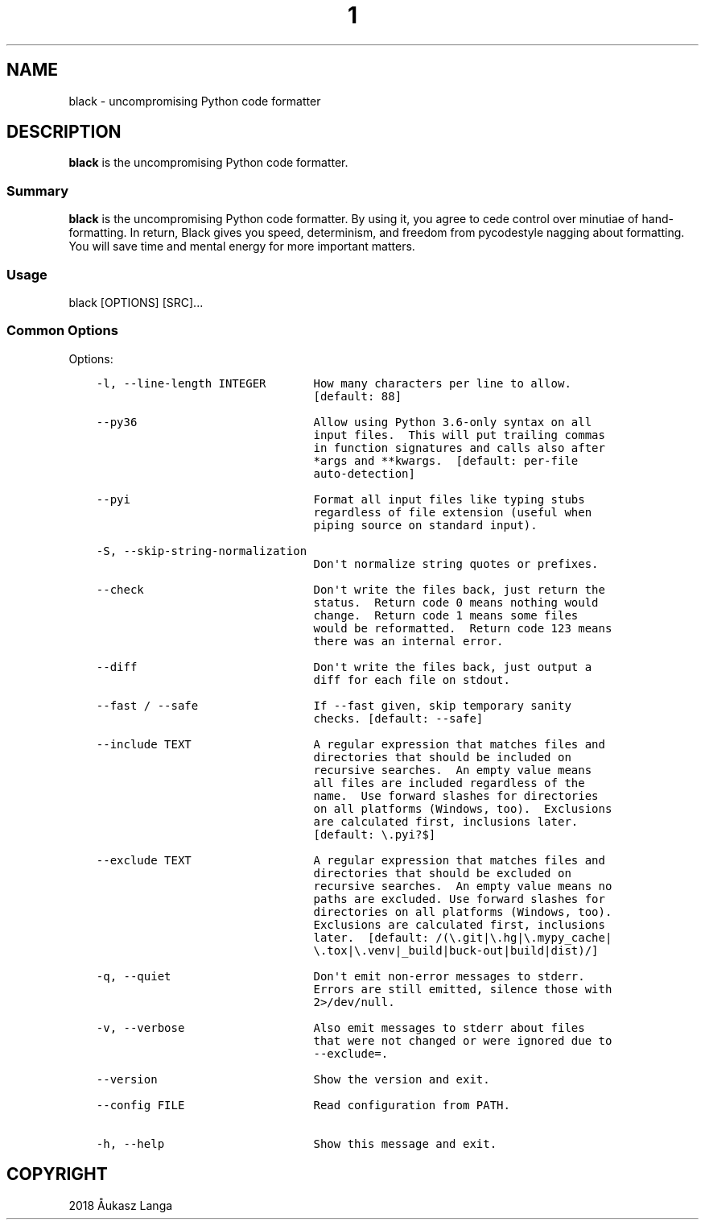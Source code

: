 .\" Man page generated from reStructuredText.
.
.TH  "1" "" "18.9b0" ""
.SH NAME
black \- uncompromising Python code formatter
.
.nr rst2man-indent-level 0
.
.de1 rstReportMargin
\\$1 \\n[an-margin]
level \\n[rst2man-indent-level]
level margin: \\n[rst2man-indent\\n[rst2man-indent-level]]
-
\\n[rst2man-indent0]
\\n[rst2man-indent1]
\\n[rst2man-indent2]
..
.de1 INDENT
.\" .rstReportMargin pre:
. RS \\$1
. nr rst2man-indent\\n[rst2man-indent-level] \\n[an-margin]
. nr rst2man-indent-level +1
.\" .rstReportMargin post:
..
.de UNINDENT
. RE
.\" indent \\n[an-margin]
.\" old: \\n[rst2man-indent\\n[rst2man-indent-level]]
.nr rst2man-indent-level -1
.\" new: \\n[rst2man-indent\\n[rst2man-indent-level]]
.in \\n[rst2man-indent\\n[rst2man-indent-level]]u
..
.SH DESCRIPTION
.sp
\fBblack\fP is the uncompromising Python code formatter.
.SS Summary
.sp
\fBblack\fP is the uncompromising Python code formatter. By using it,
you  agree to cede control over minutiae of hand\-formatting. In return,
Black gives you speed, determinism, and freedom from pycodestyle
nagging about formatting. You will save time and mental energy for
more important matters.
.SS Usage
.sp
black [OPTIONS] [SRC]...
.SS Common Options
.sp
Options:
.INDENT 0.0
.INDENT 3.5
.sp
.nf
.ft C
\-l, \-\-line\-length INTEGER       How many characters per line to allow.
                                [default: 88]

\-\-py36                          Allow using Python 3.6\-only syntax on all
                                input files.  This will put trailing commas
                                in function signatures and calls also after
                                *args and **kwargs.  [default: per\-file
                                auto\-detection]

\-\-pyi                           Format all input files like typing stubs
                                regardless of file extension (useful when
                                piping source on standard input).

\-S, \-\-skip\-string\-normalization
                                Don\(aqt normalize string quotes or prefixes.

\-\-check                         Don\(aqt write the files back, just return the
                                status.  Return code 0 means nothing would
                                change.  Return code 1 means some files
                                would be reformatted.  Return code 123 means
                                there was an internal error.

\-\-diff                          Don\(aqt write the files back, just output a
                                diff for each file on stdout.

\-\-fast / \-\-safe                 If \-\-fast given, skip temporary sanity
                                checks. [default: \-\-safe]

\-\-include TEXT                  A regular expression that matches files and
                                directories that should be included on
                                recursive searches.  An empty value means
                                all files are included regardless of the
                                name.  Use forward slashes for directories
                                on all platforms (Windows, too).  Exclusions
                                are calculated first, inclusions later.
                                [default: \e.pyi?$]

\-\-exclude TEXT                  A regular expression that matches files and
                                directories that should be excluded on
                                recursive searches.  An empty value means no
                                paths are excluded. Use forward slashes for
                                directories on all platforms (Windows, too).
                                Exclusions are calculated first, inclusions
                                later.  [default: /(\e.git|\e.hg|\e.mypy_cache|
                                \e.tox|\e.venv|_build|buck\-out|build|dist)/]

\-q, \-\-quiet                     Don\(aqt emit non\-error messages to stderr.
                                Errors are still emitted, silence those with
                                2>/dev/null.

\-v, \-\-verbose                   Also emit messages to stderr about files
                                that were not changed or were ignored due to
                                \-\-exclude=.

\-\-version                       Show the version and exit.

\-\-config FILE                   Read configuration from PATH.

\-h, \-\-help                      Show this message and exit.
.ft P
.fi
.UNINDENT
.UNINDENT
.SH COPYRIGHT
2018 Åukasz Langa
.\" Generated by docutils manpage writer.
.
